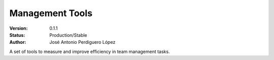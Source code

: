 ================
Management Tools
================

:Version: 0.1.1
:Status: Production/Stable
:Author: José Antonio Perdiguero López

A set of tools to measure and improve efficiency in team management tasks.
